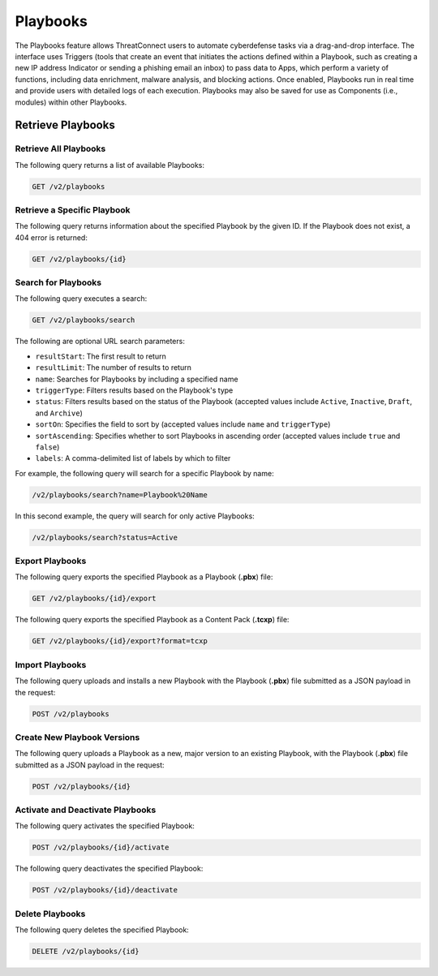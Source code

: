 Playbooks
---------

The Playbooks feature allows ThreatConnect users to automate cyberdefense tasks via a drag-and-drop interface. The interface uses Triggers (tools that create an event that initiates the actions defined within a Playbook, such as creating a new IP address Indicator or sending a phishing email an inbox) to pass data to Apps, which perform a variety of functions, including data enrichment, malware analysis, and blocking actions. Once enabled, Playbooks run in real time and provide users with detailed logs of each execution. Playbooks may also be saved for use as Components (i.e., modules) within other Playbooks.

Retrieve Playbooks
^^^^^^^^^^^^^^^^^^

Retrieve All Playbooks
======================

The following query returns a list of available Playbooks:

.. code::

    GET /v2/playbooks

Retrieve a Specific Playbook
============================

The following query returns information about the specified Playbook by the given ID. If the Playbook does not exist, a 404 error is returned:

.. code::

    GET /v2/playbooks/{id}

Search for Playbooks
====================

The following query executes a search:

.. code::

   GET /v2/playbooks/search  
 
The following are optional URL search parameters:

- ``resultStart``: The first result to return
- ``resultLimit``: The number of results to return
- ``name``: Searches for Playbooks by including a specified name
- ``triggerType``: Filters results based on the Playbook's type
- ``status``: Filters results based on the status of the Playbook (accepted values include ``Active``, ``Inactive``, ``Draft``, and ``Archive``)
- ``sortOn``: Specifies the field to sort by (accepted values include ``name`` and ``triggerType``)
- ``sortAscending``: Specifies whether to sort Playbooks in ascending order (accepted values include ``true`` and ``false``)
- ``labels``: A comma-delimited list of labels by which to filter

For example, the following query will search for a specific Playbook by name:

.. code:: 

    /v2/playbooks/search?name=Playbook%20Name

In this second example, the query will search for only active Playbooks:

.. code::

    /v2/playbooks/search?status=Active


Export Playbooks
================

The following query exports the specified Playbook as a Playbook (**.pbx**) file:

.. code::

    GET /v2/playbooks/{id}/export

The following query exports the specified Playbook as a Content Pack (**.tcxp**) file:

.. code::

    GET /v2/playbooks/{id}/export?format=tcxp

Import Playbooks
================

The following query uploads and installs a new Playbook with the Playbook (**.pbx**) file submitted as a JSON payload in the request:

.. code::

    POST /v2/playbooks

Create New Playbook Versions
============================

The following query uploads a Playbook as a new, major version to an existing Playbook, with the Playbook (**.pbx**) file submitted as a JSON payload in the request:

.. code::

    POST /v2/playbooks/{id}

Activate and Deactivate Playbooks
=================================

The following query activates the specified Playbook:

.. code::

    POST /v2/playbooks/{id}/activate

The following query deactivates the specified Playbook:

.. code::

    POST /v2/playbooks/{id}/deactivate

Delete Playbooks
=================

The following query deletes the specified Playbook:

.. code::

    DELETE /v2/playbooks/{id}